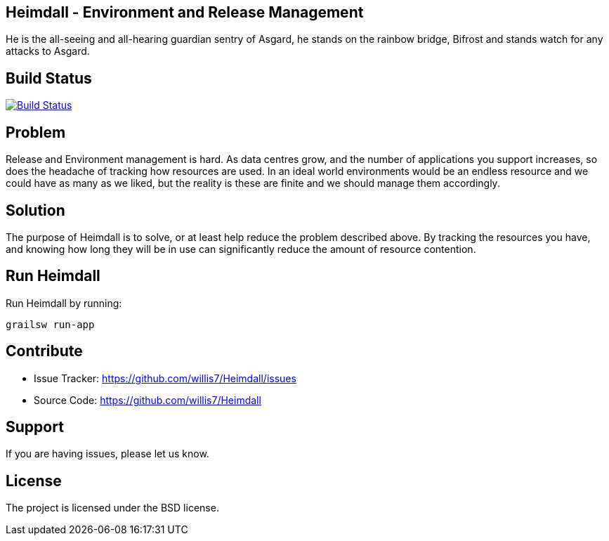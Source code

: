 == Heimdall - Environment and Release Management

He is the all-seeing and all-hearing guardian sentry of Asgard, he stands on the rainbow bridge, Bifrost and stands
watch for any attacks to Asgard.

== Build Status

image:https://travis-ci.org/willis7/Heimdall.svg?branch=master[Build Status,link=https://travis-ci.org/willis7/Heimdall]

== Problem

Release and Environment management is hard. As data centres grow, and the number of applications you support increases,
so does the headache of tracking how resources are used. In an ideal world environments would be an endless resource and
we could have as many as we liked, but the reality is these are finite and we should manage them accordingly.

== Solution

The purpose of Heimdall is to solve, or at least help reduce the problem described above. By tracking the resources you
have, and knowing how long they will be in use can significantly reduce the amount of resource contention.

== Run Heimdall

Run Heimdall by running:

[source]
----
grailsw run-app
----

== Contribute

* Issue Tracker: https://github.com/willis7/Heimdall/issues[https://github.com/willis7/Heimdall/issues]
* Source Code: https://github.com/willis7/Heimdall[https://github.com/willis7/Heimdall]

== Support

If you are having issues, please let us know.

== License

The project is licensed under the BSD license.